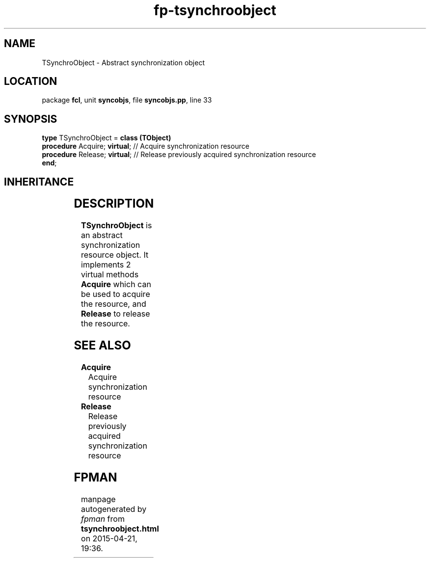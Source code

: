 .\" file autogenerated by fpman
.TH "fp-tsynchroobject" 3 "2014-03-14" "fpman" "Free Pascal Programmer's Manual"
.SH NAME
TSynchroObject - Abstract synchronization object
.SH LOCATION
package \fBfcl\fR, unit \fBsyncobjs\fR, file \fBsyncobjs.pp\fR, line 33
.SH SYNOPSIS
\fBtype\fR TSynchroObject = \fBclass (TObject)\fR
  \fBprocedure\fR Acquire; \fBvirtual\fR; // Acquire synchronization resource
  \fBprocedure\fR Release; \fBvirtual\fR; // Release previously acquired synchronization resource
.br
\fBend\fR;
.SH INHERITANCE
.TS
l l
l l.
\fBTSynchroObject\fR	Abstract synchronization object
\fBTObject\fR	
.TE
.SH DESCRIPTION
\fBTSynchroObject\fR is an abstract synchronization resource object. It implements 2 virtual methods \fBAcquire\fR which can be used to acquire the resource, and \fBRelease\fR to release the resource.


.SH SEE ALSO
.TP
.B Acquire
Acquire synchronization resource
.TP
.B Release
Release previously acquired synchronization resource

.SH FPMAN
manpage autogenerated by \fIfpman\fR from \fBtsynchroobject.html\fR on 2015-04-21, 19:36.

